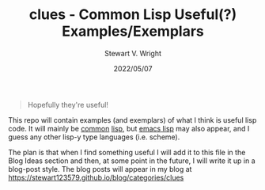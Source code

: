 #+hugo_base_dir: .
#+TITLE: clues - Common Lisp Useful(?) Examples/Exemplars
#+AUTHOR: Stewart V. Wright
#+DATE: 2022/05/07
#+LASTMOD: 2022/05/07
#+EMAIL: stewart@vifortech.com
#+LANGUAGE:  en
#+OPTIONS:   H:3 num:nil toc:t \n:nil ::t |:t ^:t -:t f:t *:t
# #+OPTIONS:   tex:t d:(HIDE) tags:not-in-toc
#+STARTUP:   num

#+begin_quote
Hopefully they're useful!
#+end_quote

This repo will contain examples (and exemplars) of what I think is useful lisp
code. It will mainly be [[https://common-lisp.net/][common]] [[https://lisp-lang.org/][lisp]], but [[https://www.gnu.org/software/emacs/documentation.html][emacs lisp]] may also appear, and I guess
any other lisp-y type languages (i.e. scheme).

The plan is that when I find something useful I will add it to this file in the
Blog Ideas section and then, at some point in the future, I will write it up in
a blog-post style. The blog posts will appear in my blog at
https://stewart123579.github.io/blog/categories/clues
